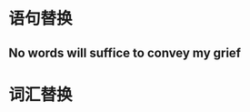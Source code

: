 :PROPERTIES:
:ID: 0BAB035F-6537-4B57-9FDC-A182D080AE3B
:END:

:PROPERTIES:
:ID: 49E28F02-24AD-470C-AA84-6738D7726C70
:END:

* 语句替换
** No words will suffice to convey my grief
* 词汇替换